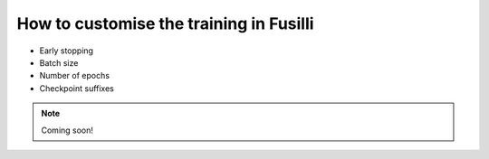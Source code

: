 
.. DO NOT EDIT.
.. THIS FILE WAS AUTOMATICALLY GENERATED BY SPHINX-GALLERY.
.. TO MAKE CHANGES, EDIT THE SOURCE PYTHON FILE:
.. "auto_examples/customising_behaviour/customising_training_parameters.py"
.. LINE NUMBERS ARE GIVEN BELOW.

.. only:: html

    .. note::
        :class: sphx-glr-download-link-note

        :ref:`Go to the end <sphx_glr_download_auto_examples_customising_behaviour_customising_training_parameters.py>`
        to download the full example code

.. rst-class:: sphx-glr-example-title

.. _sphx_glr_auto_examples_customising_behaviour_customising_training_parameters.py:


How to customise the training in Fusilli
#########################################

* Early stopping
* Batch size
* Number of epochs
* Checkpoint suffixes

.. note::

    Coming soon!


.. rst-class:: sphx-glr-timing

   **Total running time of the script:** (0 minutes 0.000 seconds)


.. _sphx_glr_download_auto_examples_customising_behaviour_customising_training_parameters.py:

.. only:: html

  .. container:: sphx-glr-footer sphx-glr-footer-example




    .. container:: sphx-glr-download sphx-glr-download-python

      :download:`Download Python source code: customising_training_parameters.py <customising_training_parameters.py>`

    .. container:: sphx-glr-download sphx-glr-download-jupyter

      :download:`Download Jupyter notebook: customising_training_parameters.ipynb <customising_training_parameters.ipynb>`


.. only:: html

 .. rst-class:: sphx-glr-signature

    `Gallery generated by Sphinx-Gallery <https://sphinx-gallery.github.io>`_
